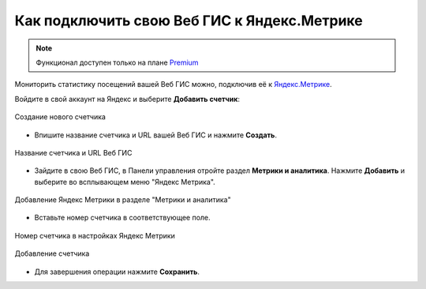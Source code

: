 .. _ngcom_ya_metr:

Как подключить свою Веб ГИС к Яндекс.Метрике
=============================================

.. note:: 
        Функционал доступен только на плане `Premium <https://nextgis.ru/pricing-base/>`_

Мониторить статистику посещений вашей Веб ГИС можно, подключив её к `Яндекс.Метрике <https://metrika.yandex.ru/>`_.

Войдите в свой аккаунт на Яндекс и выберите **Добавить счетчик**:

.. figure:: _static/metr_new_ru.png
   :name: cr_metr
   :align: center
   :width: 20cm

   Создание нового счетчика

* Впишите название счетчика и URL вашей Веб ГИС и нажмите **Создать**.

.. figure:: _static/metr_sett_1.png
   :name: metr_sett_1
   :align: center
   :width: 20cm

   Название счетчика и URL Веб ГИС
   
* Зайдите в свою Веб ГИС, в Панели управления отройте раздел **Метрики и аналитика**. Нажмите **Добавить** и выберите во всплывающем меню "Яндекс Метрика".

.. figure:: _static/metr_add_ru.png
   :name: metr_add_pic
   :align: center
   :width: 20cm

   Добавление Яндекс Метрики в разделе "Метрики и аналитика"

* Вставьте номер счетчика в соответствующее поле.

.. figure:: _static/metr_number_copyfrom_ru.jpg
   :name: metr_number_copyfrom_pic
   :align: center
   :width: 20cm

   Номер счетчика в настройках Яндекс Метрики


.. figure:: _static/metr_number_paste_ru.png
   :name: metr_number_paste_pic
   :align: center
   :width: 20cm

   Добавление счетчика

* Для завершения операции нажмите **Сохранить**.
